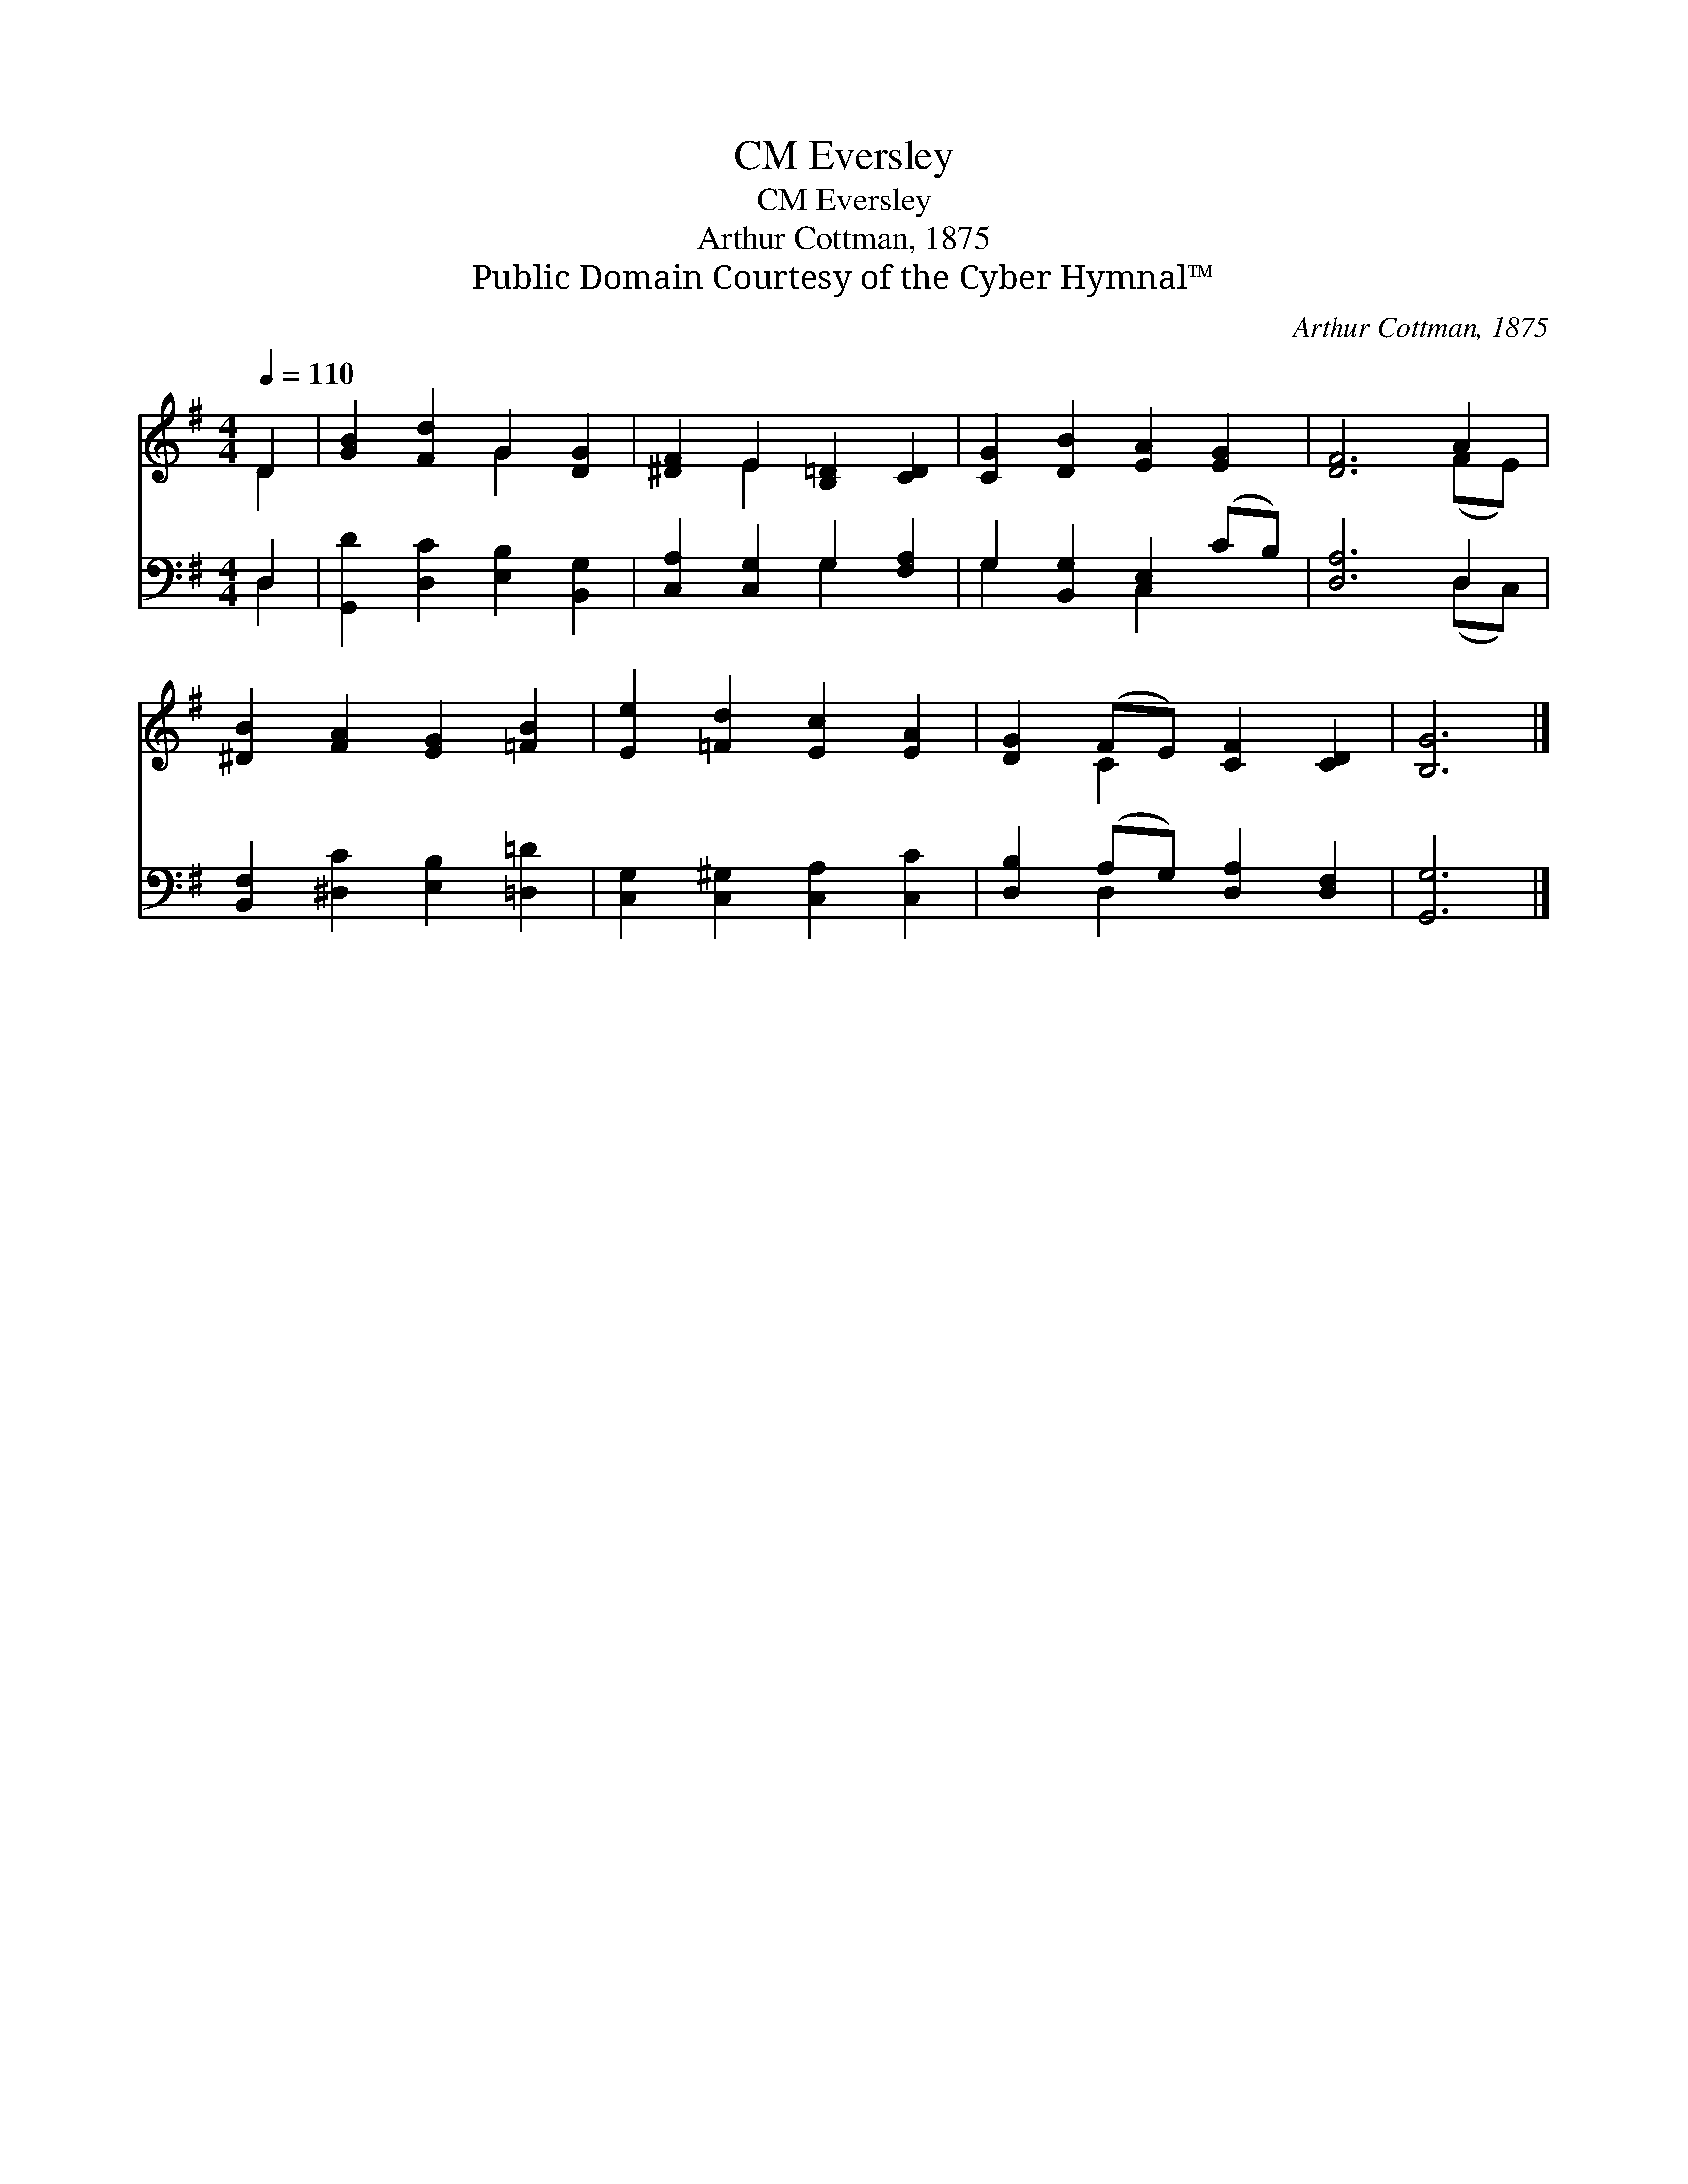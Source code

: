 X:1
T:Eversley, CM
T:Eversley, CM
T:Arthur Cottman, 1875
T:Public Domain Courtesy of the Cyber Hymnal™
C:Arthur Cottman, 1875
Z:Public Domain
Z:Courtesy of the Cyber Hymnal™
%%score ( 1 2 ) ( 3 4 )
L:1/8
Q:1/4=110
M:4/4
K:G
V:1 treble 
V:2 treble 
V:3 bass 
V:4 bass 
V:1
 D2 | [GB]2 [Fd]2 G2 [DG]2 | [^DF]2 E2 [B,=D]2 [CD]2 | [CG]2 [DB]2 [EA]2 [EG]2 | [DF]6 A2 | %5
 [^DB]2 [FA]2 [EG]2 [=FB]2 | [Ee]2 [=Fd]2 [Ec]2 [EA]2 | [DG]2 (FE) [CF]2 [CD]2 | [B,G]6 |] %9
V:2
 D2 | x4 G2 x2 | x2 E2 x4 | x8 | x6 (FE) | x8 | x8 | x2 C2 x4 | x6 |] %9
V:3
 D,2 | [G,,D]2 [D,C]2 [E,B,]2 [B,,G,]2 | [C,A,]2 [C,G,]2 G,2 [F,A,]2 | G,2 [B,,G,]2 [C,E,]2 (CB,) | %4
 [D,A,]6 D,2 | [B,,F,]2 [^D,C]2 [E,B,]2 [=D,=D]2 | [C,G,]2 [C,^G,]2 [C,A,]2 [C,C]2 | %7
 [D,B,]2 (A,G,) [D,A,]2 [D,F,]2 | [G,,G,]6 |] %9
V:4
 D,2 | x8 | x4 G,2 x2 | G,2 x2 C,2 x2 | x6 (D,C,) | x8 | x8 | x2 D,2 x4 | x6 |] %9

